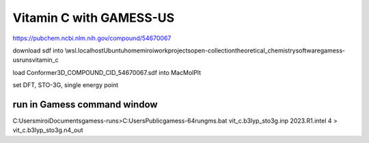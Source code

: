 Vitamin C with GAMESS-US
=========================

https://pubchem.ncbi.nlm.nih.gov/compound/54670067

download sdf into \\wsl.localhost\Ubuntu\home\miroi\work\projects\open-collection\theoretical_chemistry\software\gamess-us\runs\vitamin_c


load Conformer3D_COMPOUND_CID_54670067.sdf into MacMolPlt

set DFT, STO-3G, single energy point

run in Gamess command window
~~~~~~~~~~~~~~~~~~~~~~~~~~~~
C:\Users\miroi\Documents\gamess-runs>C:\Users\Public\gamess-64\rungms.bat  vit_c.b3lyp_sto3g.inp   2023.R1.intel  4 > vit_c.b3lyp_sto3g.n4_out



